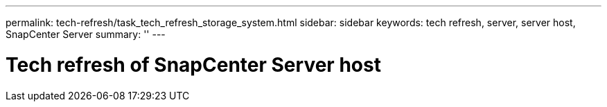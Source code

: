 ---
permalink: tech-refresh/task_tech_refresh_storage_system.html
sidebar: sidebar
keywords: tech refresh, server, server host, SnapCenter Server
summary: ''
---

= Tech refresh of SnapCenter Server host

:icons: font
:imagesdir: ../media/

[.lead]